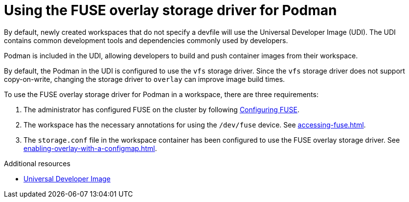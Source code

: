 :_content-type: CONCEPT
:description: Using the FUSE overlay storage driver for Podman
:keywords: authentication, authenticate, github, gitlab, bitbucket
:navtitle: Using the FUSE overlay storage driver for Podman
:page-aliases:

[id="using-the-fuse-overlay-storage-driver-for-podman"]
= Using the FUSE overlay storage driver for Podman

By default, newly created workspaces that do not specify a devfile will use the Universal Developer Image (UDI).
The UDI contains common development tools and dependencies commonly used by developers.

Podman is included in the UDI, allowing developers to build and push container images from their workspace.

By default, the Podman in the UDI is configured to use the `vfs` storage driver. Since the `vfs` storage driver does not support copy-on-write, changing the storage driver to `overlay` can improve image build times.

To use the FUSE overlay storage driver for Podman in a workspace, there are three requirements:

. The administrator has configured FUSE on the cluster by following xref:administration-guide:configuring-fuse.adoc[Configuring FUSE].
. The workspace has the necessary annotations for using the `/dev/fuse` device. See xref:accessing-fuse.adoc[].
. The `storage.conf` file in the workspace container has been configured to use the FUSE overlay storage driver. See xref:enabling-overlay-with-a-configmap.adoc[].

.Additional resources
* link:https://github.com/devfile/developer-images[Universal Developer Image]
